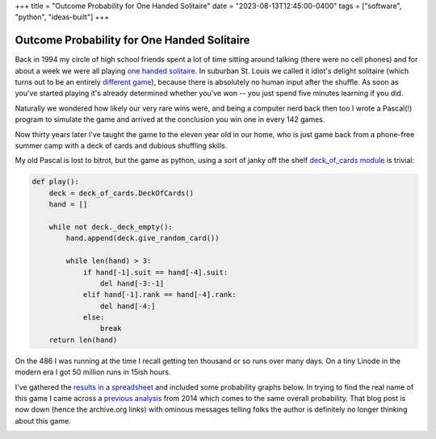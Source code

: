 +++
title = "Outcome Probability for One Handed Solitaire"
date = "2023-08-13T12:45:00-0400"
tags = ["software", "python", "ideas-built"]
+++

Outcome Probability for One Handed Solitaire
============================================

Back in 1994 my circle of high school friends spent a lot of time sitting around
talking (there were no cell phones) and for about a week we were all playing
`one handed solitaire`_. In suburban St. Louis we called it idiot's delight
solitaire (which turns out to be an entirely `different game`_), because there
is absolutely no human input after the shuffle.  As soon as you've started
playing it's already determined whether you've won -- you just spend five
minutes learning if you did.

Naturally we wondered how likely our very rare wins were, and being a computer
nerd back then too I wrote a Pascal(!) program to simulate the game and arrived
at the conclusion you win one in every 142 games.

Now thirty years later I've taught the game to the eleven year old in our home,
who is just game back from a phone-free summer camp with a deck of cards and
dubious shuffling skills.

My old Pascal is lost to bitrot, but the game as python, using a sort of janky
off the shelf `deck_of_cards module`_ is trivial:

.. code:: python

    def play():
        deck = deck_of_cards.DeckOfCards()
        hand = []

        while not deck._deck_empty():
            hand.append(deck.give_random_card())

            while len(hand) > 3:
                if hand[-1].suit == hand[-4].suit:
                    del hand[-3:-1]
                elif hand[-1].rank == hand[-4].rank:
                    del hand[-4:]
                else:
                    break
        return len(hand)

On the 486 I was running at the time I recall getting ten thousand or so runs
over many days.  On a tiny Linode in the modern era I got 50 million runs in
15ish hours.

I've gathered the `results in a spreadsheet`_ and included some probability
graphs below.  In trying to find the real name of this game I came across a
`previous analysis`_ from 2014 which comes to the same overall probability. That
blog post is now down (hence the archive.org links) with ominous messages
telling folks the author is definitely no longer thinking about this game.

.. image:: /unblog/attachments/probability-vs-result.png
   :width: 600px
   :height: 371px
   :alt: outcome probability

.. image:: /unblog/attachments/probability-vs-result-log.png
   :width: 600px
   :height: 371px
   :alt: outcome probability log scale

.. _different game: http://www.solitairecentral.com/rules/IdiotsDelight.html
.. _one handed solitaire: https://en.wikibooks.org/wiki/Solitaire_card_games/One-Handed
.. _results in a spreadsheet: https://docs.google.com/spreadsheets/d/e/2PACX-1vS_i-A6hDh4-GqG5YW72zLyV-9nyN95o-Porp_vULC_e7IAiUMgYYIwG8QRElkT9BussfyzvwKkX8Xj/pubhtml?gid=0&single=true
.. _deck_of_cards module: https://pypi.org/project/deck-of-cards/
.. _previous analysis: https://web.archive.org/web/20211216014138/https://milesott.com/2014/08/19/i-stand-corrected-or-do-i/

.. raw:: html

    <script type="text/javascript" src="https://ry4an.org/unblog/static/syntaxhighlighter/shCore.js"></script>
    <script type="text/javascript" src="https://ry4an.org/unblog/static/syntaxhighlighter/shBrushPython.js"></script>
    <link type="text/css" rel="stylesheet" href="https://ry4an.org/unblog/static/syntaxhighlighter/shCoreDefault.css"/>
    <script type="text/javascript">SyntaxHighlighter.defaults.toolbar=false; SyntaxHighlighter.all();</script>

.. tags: ideas-built,software,python
